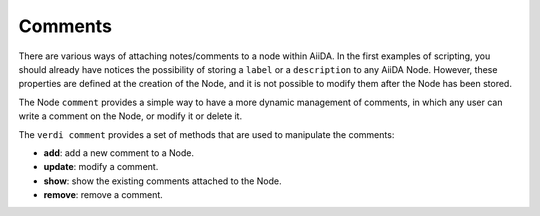 ########
Comments
########

There are various ways of attaching notes/comments to a node within AiiDA.
In the first examples of scripting, you should already have notices the 
possibility of storing a ``label`` or a ``description`` to any AiiDA Node.
However, these properties are defined at the creation of the Node, and it is not
possible to modify them after the Node has been stored.

The Node ``comment`` provides a simple way to have a more dynamic management 
of comments, in which any user can write a comment on the Node, or modify it or 
delete it.

The ``verdi comment`` provides a set of methods that are used to manipulate the
comments:

* **add**: add a new comment to a Node.
* **update**: modify a comment.
* **show**: show the existing comments attached to the Node.
* **remove**: remove a comment.
